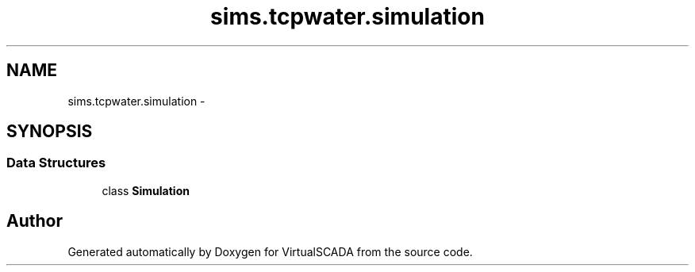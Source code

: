 .TH "sims.tcpwater.simulation" 3 "Tue Apr 14 2015" "Version 1.0" "VirtualSCADA" \" -*- nroff -*-
.ad l
.nh
.SH NAME
sims.tcpwater.simulation \- 
.SH SYNOPSIS
.br
.PP
.SS "Data Structures"

.in +1c
.ti -1c
.RI "class \fBSimulation\fP"
.br
.in -1c
.SH "Author"
.PP 
Generated automatically by Doxygen for VirtualSCADA from the source code\&.
